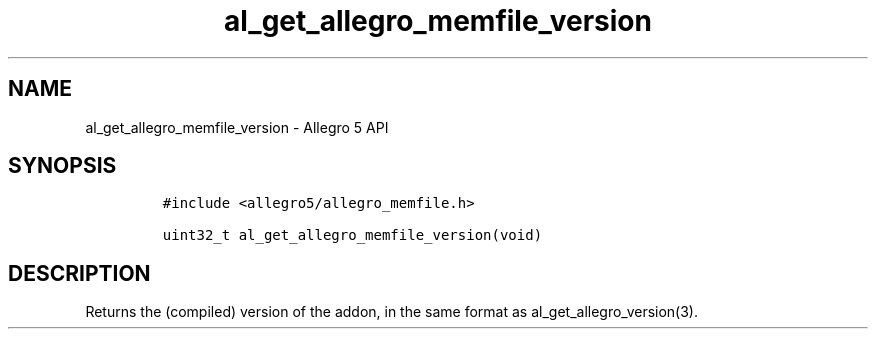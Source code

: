 .\" Automatically generated by Pandoc 3.1.3
.\"
.\" Define V font for inline verbatim, using C font in formats
.\" that render this, and otherwise B font.
.ie "\f[CB]x\f[]"x" \{\
. ftr V B
. ftr VI BI
. ftr VB B
. ftr VBI BI
.\}
.el \{\
. ftr V CR
. ftr VI CI
. ftr VB CB
. ftr VBI CBI
.\}
.TH "al_get_allegro_memfile_version" "3" "" "Allegro reference manual" ""
.hy
.SH NAME
.PP
al_get_allegro_memfile_version - Allegro 5 API
.SH SYNOPSIS
.IP
.nf
\f[C]
#include <allegro5/allegro_memfile.h>

uint32_t al_get_allegro_memfile_version(void)
\f[R]
.fi
.SH DESCRIPTION
.PP
Returns the (compiled) version of the addon, in the same format as
al_get_allegro_version(3).
